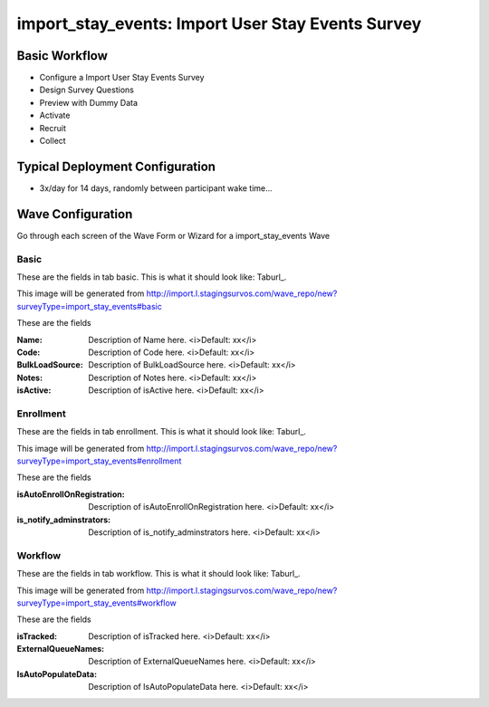 .. This file was automatically generated from SCRIPT_NAME -- do not modify it except to change the relevant twig file!

..  _import_stay_events_type:

import_stay_events: Import User Stay Events Survey
=======================================


Basic Workflow
-------------------------
* Configure a Import User Stay Events Survey
* Design Survey Questions
* Preview with Dummy Data
* Activate
* Recruit
* Collect

Typical Deployment Configuration
--------------------------------

* 3x/day for 14 days, randomly between participant wake time...

Wave Configuration
------------------------

Go through each screen of the Wave Form or Wizard for a import_stay_events Wave

Basic
^^^^^^^^^^^^^^^^^^^^^^^^^^^^^^^^^^^^^^^^^^^^^^^^^^^^^^^^^^


These are the fields in tab basic.   This is what it should look like: Taburl_.

.. _Taburl: http://survos.l.stagingsurvos.com/wave_repo/new?surveyType=import_stay_events#basic


.. image::  http://dummyimage.com/600x400/000/fff&text=import_stay_events+Wave+Tab+basic
    :height: 400
    :width: 600
    :scale: 50
    :alt: Rendered Form import_stay_events Wave Tab basic

This image will be generated from http://import.l.stagingsurvos.com/wave_repo/new?surveyType=import_stay_events#basic

These are the fields

:Name: Description of Name here.  <i>Default: xx</i>
:Code: Description of Code here.  <i>Default: xx</i>
:BulkLoadSource: Description of BulkLoadSource here.  <i>Default: xx</i>
:Notes: Description of Notes here.  <i>Default: xx</i>
:isActive: Description of isActive here.  <i>Default: xx</i>

Enrollment
^^^^^^^^^^^^^^^^^^^^^^^^^^^^^^^^^^^^^^^^^^^^^^^^^^^^^^^^^^


These are the fields in tab enrollment.   This is what it should look like: Taburl_.

.. _Taburl: http://survos.l.stagingsurvos.com/wave_repo/new?surveyType=import_stay_events#enrollment


.. image::  http://dummyimage.com/600x400/000/fff&text=import_stay_events+Wave+Tab+enrollment
    :height: 400
    :width: 600
    :scale: 50
    :alt: Rendered Form import_stay_events Wave Tab enrollment

This image will be generated from http://import.l.stagingsurvos.com/wave_repo/new?surveyType=import_stay_events#enrollment

These are the fields

:isAutoEnrollOnRegistration: Description of isAutoEnrollOnRegistration here.  <i>Default: xx</i>
:is_notify_adminstrators: Description of is_notify_adminstrators here.  <i>Default: xx</i>

Workflow
^^^^^^^^^^^^^^^^^^^^^^^^^^^^^^^^^^^^^^^^^^^^^^^^^^^^^^^^^^


These are the fields in tab workflow.   This is what it should look like: Taburl_.

.. _Taburl: http://survos.l.stagingsurvos.com/wave_repo/new?surveyType=import_stay_events#workflow


.. image::  http://dummyimage.com/600x400/000/fff&text=import_stay_events+Wave+Tab+workflow
    :height: 400
    :width: 600
    :scale: 50
    :alt: Rendered Form import_stay_events Wave Tab workflow

This image will be generated from http://import.l.stagingsurvos.com/wave_repo/new?surveyType=import_stay_events#workflow

These are the fields

:isTracked: Description of isTracked here.  <i>Default: xx</i>
:ExternalQueueNames: Description of ExternalQueueNames here.  <i>Default: xx</i>
:IsAutoPopulateData: Description of IsAutoPopulateData here.  <i>Default: xx</i>

